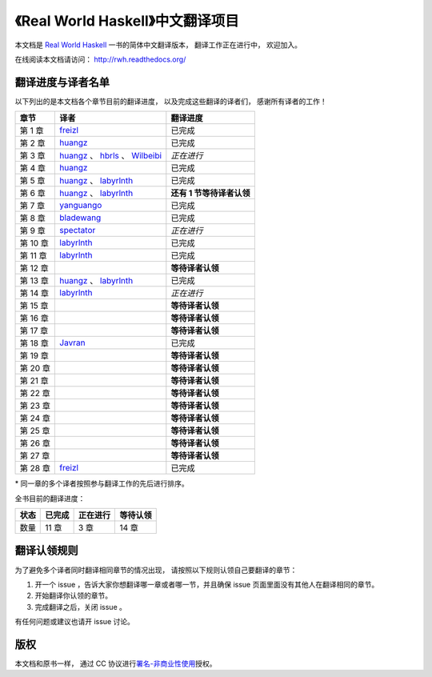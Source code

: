 《Real World Haskell》中文翻译项目
=======================================

本文档是 `Real World Haskell <http://book.realworldhaskell.org/>`_ 一书的简体中文翻译版本， 翻译工作正在进行中， 欢迎加入。

在线阅读本文档请访问： http://rwh.readthedocs.org/


翻译进度与译者名单
--------------------------

以下列出的是本文档各个章节目前的翻译进度，
以及完成这些翻译的译者们，
感谢所有译者的工作！

.. 以下是指向各个译者的链接，如有需要请自行更改 ：）

.. _huangz: https://github.com/huangz1990

.. _freizl: https://github.com/freizl

.. _hbrls: https://github.com/hbrls

.. _yanguango: https://github.com/yanguango

.. _labyrlnth: https://github.com/labyrlnth

.. _Javran: https://github.com/Javran

.. _spectator: https://github.com/spectatorwatcher

.. _bladewang: https://github.com/bladewang

.. _Wilbeibi: https://github.com/Wilbeibi


+---------------+-------------------------------------------+-------------------------------+
| 章节          | 译者                                      | 翻译进度                      |
+===============+===========================================+===============================+
| 第 1 章       | `freizl`_                                 | 已完成                        |
+---------------+-------------------------------------------+-------------------------------+
| 第 2 章       | `huangz`_                                 | 已完成                        |
+---------------+-------------------------------------------+-------------------------------+
| 第 3 章       | `huangz`_ 、 `hbrls`_ 、 `Wilbeibi`_      | *正在进行*                    |
+---------------+-------------------------------------------+-------------------------------+
| 第 4 章       | `huangz`_                                 | 已完成                        |
+---------------+-------------------------------------------+-------------------------------+
| 第 5 章       | `huangz`_ 、 `labyrlnth`_                 | 已完成                        |
+---------------+-------------------------------------------+-------------------------------+
| 第 6 章       | `huangz`_ 、 `labyrlnth`_                 | **还有 1 节等待译者认领**     |
+---------------+-------------------------------------------+-------------------------------+
| 第 7 章       | `yanguango`_                              | 已完成                        |
+---------------+-------------------------------------------+-------------------------------+
| 第 8 章       | `bladewang`_                              | 已完成                        |
+---------------+-------------------------------------------+-------------------------------+
| 第 9 章       | `spectator`_                              | *正在进行*                    |
+---------------+-------------------------------------------+-------------------------------+
| 第 10 章      | `labyrlnth`_                              | 已完成                        |
+---------------+-------------------------------------------+-------------------------------+
| 第 11 章      | `labyrlnth`_                              | 已完成                        |
+---------------+-------------------------------------------+-------------------------------+
| 第 12 章      |                                           | **等待译者认领**              |
+---------------+-------------------------------------------+-------------------------------+
| 第 13 章      | `huangz`_ 、 `labyrlnth`_                 | 已完成                        |
+---------------+-------------------------------------------+-------------------------------+
| 第 14 章      | `labyrlnth`_                              | *正在进行*                    |
+---------------+-------------------------------------------+-------------------------------+
| 第 15 章      |                                           | **等待译者认领**              |
+---------------+-------------------------------------------+-------------------------------+
| 第 16 章      |                                           | **等待译者认领**              |
+---------------+-------------------------------------------+-------------------------------+
| 第 17 章      |                                           | **等待译者认领**              |
+---------------+-------------------------------------------+-------------------------------+
| 第 18 章      | `Javran`_                                 | 已完成                        |
+---------------+-------------------------------------------+-------------------------------+
| 第 19 章      |                                           | **等待译者认领**              |
+---------------+-------------------------------------------+-------------------------------+
| 第 20 章      |                                           | **等待译者认领**              |
+---------------+-------------------------------------------+-------------------------------+
| 第 21 章      |                                           | **等待译者认领**              |
+---------------+-------------------------------------------+-------------------------------+
| 第 22 章      |                                           | **等待译者认领**              |
+---------------+-------------------------------------------+-------------------------------+
| 第 23 章      |                                           | **等待译者认领**              |
+---------------+-------------------------------------------+-------------------------------+
| 第 24 章      |                                           | **等待译者认领**              |
+---------------+-------------------------------------------+-------------------------------+
| 第 25 章      |                                           | **等待译者认领**              |
+---------------+-------------------------------------------+-------------------------------+
| 第 26 章      |                                           | **等待译者认领**              |
+---------------+-------------------------------------------+-------------------------------+
| 第 27 章      |                                           | **等待译者认领**              |
+---------------+-------------------------------------------+-------------------------------+
| 第 28 章      | `freizl`_                                 | 已完成                        |
+---------------+-------------------------------------------+-------------------------------+

\* 同一章的多个译者按照参与翻译工作的先后进行排序。

全书目前的翻译进度：

+-------+-----------+-----------+-----------+
| 状态  | 已完成    | 正在进行  | 等待认领  |
+=======+===========+===========+===========+
| 数量  | 11 章     | 3 章      | 14 章     |
+-------+-----------+-----------+-----------+


翻译认领规则
-----------------

为了避免多个译者同时翻译相同章节的情况出现，
请按照以下规则认领自己要翻译的章节：

1. 开一个 issue ，告诉大家你想翻译哪一章或者哪一节，并且确保 issue 页面里面没有其他人在翻译相同的章节。

2. 开始翻译你认领的章节。

3. 完成翻译之后，关闭 issue 。

有任何问题或建议也请开 issue 讨论。


版权
----------------

本文档和原书一样，
通过 CC 协议进行\ `署名-非商业性使用 <http://creativecommons.org/licenses/by-nc/3.0/deed.zh>`_\ 授权。
